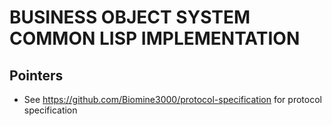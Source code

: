 * BUSINESS OBJECT SYSTEM COMMON LISP IMPLEMENTATION
** Pointers
   - See <https://github.com/Biomine3000/protocol-specification> for protocol
     specification

